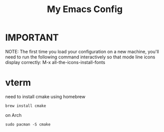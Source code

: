 #+TITLE: My Emacs Config
* IMPORTANT
 NOTE: The first time you load your configuration on a new machine, you'll
 need to run the following command interactively so that mode line icons
 display correctly:
 M-x all-the-icons-install-fonts
* vterm
need to install cmake
using homebrew 
#+begin_src
brew install cmake
#+end_src

on Arch
#+begin_src
sudo pacman -S cmake
#+end_src
